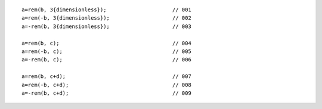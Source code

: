 ::

    a=rem(b, 3{dimensionless});                     // 001
    a=rem(-b, 3{dimensionless});                    // 002
    a=-rem(b, 3{dimensionless});                    // 003

    a=rem(b, c);                                    // 004
    a=rem(-b, c);                                   // 005
    a=-rem(b, c);                                   // 006

    a=rem(b, c+d);                                  // 007
    a=rem(-b, c+d);                                 // 008
    a=-rem(b, c+d);                                 // 009
